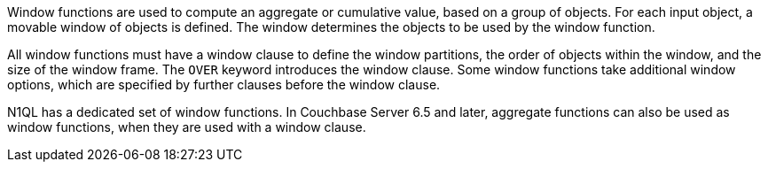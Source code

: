 Window functions are used to compute an aggregate or cumulative value, based on a group of objects.
For each input object, a movable window of objects is defined.
The window determines the objects to be used by the window function.

All window functions must have a window clause to define the window partitions, the order of objects within the window, and the size of the window frame.
The `OVER` keyword introduces the window clause.
Some window functions take additional window options, which are specified by further clauses before the window clause.

N1QL has a dedicated set of window functions.
In Couchbase Server 6.5 and later, aggregate functions can also be used as window functions, when they are used with a window clause.
